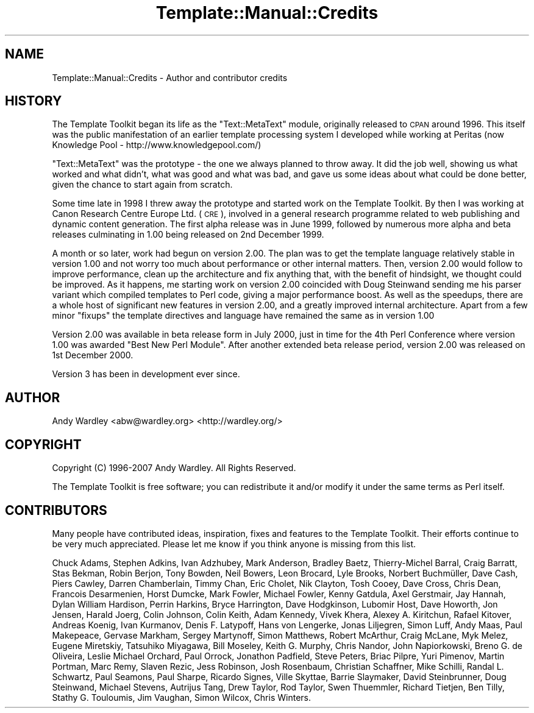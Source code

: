 .\" Automatically generated by Pod::Man v1.37, Pod::Parser v1.35
.\"
.\" Standard preamble:
.\" ========================================================================
.de Sh \" Subsection heading
.br
.if t .Sp
.ne 5
.PP
\fB\\$1\fR
.PP
..
.de Sp \" Vertical space (when we can't use .PP)
.if t .sp .5v
.if n .sp
..
.de Vb \" Begin verbatim text
.ft CW
.nf
.ne \\$1
..
.de Ve \" End verbatim text
.ft R
.fi
..
.\" Set up some character translations and predefined strings.  \*(-- will
.\" give an unbreakable dash, \*(PI will give pi, \*(L" will give a left
.\" double quote, and \*(R" will give a right double quote.  | will give a
.\" real vertical bar.  \*(C+ will give a nicer C++.  Capital omega is used to
.\" do unbreakable dashes and therefore won't be available.  \*(C` and \*(C'
.\" expand to `' in nroff, nothing in troff, for use with C<>.
.tr \(*W-|\(bv\*(Tr
.ds C+ C\v'-.1v'\h'-1p'\s-2+\h'-1p'+\s0\v'.1v'\h'-1p'
.ie n \{\
.    ds -- \(*W-
.    ds PI pi
.    if (\n(.H=4u)&(1m=24u) .ds -- \(*W\h'-12u'\(*W\h'-12u'-\" diablo 10 pitch
.    if (\n(.H=4u)&(1m=20u) .ds -- \(*W\h'-12u'\(*W\h'-8u'-\"  diablo 12 pitch
.    ds L" ""
.    ds R" ""
.    ds C` ""
.    ds C' ""
'br\}
.el\{\
.    ds -- \|\(em\|
.    ds PI \(*p
.    ds L" ``
.    ds R" ''
'br\}
.\"
.\" If the F register is turned on, we'll generate index entries on stderr for
.\" titles (.TH), headers (.SH), subsections (.Sh), items (.Ip), and index
.\" entries marked with X<> in POD.  Of course, you'll have to process the
.\" output yourself in some meaningful fashion.
.if \nF \{\
.    de IX
.    tm Index:\\$1\t\\n%\t"\\$2"
..
.    nr % 0
.    rr F
.\}
.\"
.\" For nroff, turn off justification.  Always turn off hyphenation; it makes
.\" way too many mistakes in technical documents.
.hy 0
.if n .na
.\"
.\" Accent mark definitions (@(#)ms.acc 1.5 88/02/08 SMI; from UCB 4.2).
.\" Fear.  Run.  Save yourself.  No user-serviceable parts.
.    \" fudge factors for nroff and troff
.if n \{\
.    ds #H 0
.    ds #V .8m
.    ds #F .3m
.    ds #[ \f1
.    ds #] \fP
.\}
.if t \{\
.    ds #H ((1u-(\\\\n(.fu%2u))*.13m)
.    ds #V .6m
.    ds #F 0
.    ds #[ \&
.    ds #] \&
.\}
.    \" simple accents for nroff and troff
.if n \{\
.    ds ' \&
.    ds ` \&
.    ds ^ \&
.    ds , \&
.    ds ~ ~
.    ds /
.\}
.if t \{\
.    ds ' \\k:\h'-(\\n(.wu*8/10-\*(#H)'\'\h"|\\n:u"
.    ds ` \\k:\h'-(\\n(.wu*8/10-\*(#H)'\`\h'|\\n:u'
.    ds ^ \\k:\h'-(\\n(.wu*10/11-\*(#H)'^\h'|\\n:u'
.    ds , \\k:\h'-(\\n(.wu*8/10)',\h'|\\n:u'
.    ds ~ \\k:\h'-(\\n(.wu-\*(#H-.1m)'~\h'|\\n:u'
.    ds / \\k:\h'-(\\n(.wu*8/10-\*(#H)'\z\(sl\h'|\\n:u'
.\}
.    \" troff and (daisy-wheel) nroff accents
.ds : \\k:\h'-(\\n(.wu*8/10-\*(#H+.1m+\*(#F)'\v'-\*(#V'\z.\h'.2m+\*(#F'.\h'|\\n:u'\v'\*(#V'
.ds 8 \h'\*(#H'\(*b\h'-\*(#H'
.ds o \\k:\h'-(\\n(.wu+\w'\(de'u-\*(#H)/2u'\v'-.3n'\*(#[\z\(de\v'.3n'\h'|\\n:u'\*(#]
.ds d- \h'\*(#H'\(pd\h'-\w'~'u'\v'-.25m'\f2\(hy\fP\v'.25m'\h'-\*(#H'
.ds D- D\\k:\h'-\w'D'u'\v'-.11m'\z\(hy\v'.11m'\h'|\\n:u'
.ds th \*(#[\v'.3m'\s+1I\s-1\v'-.3m'\h'-(\w'I'u*2/3)'\s-1o\s+1\*(#]
.ds Th \*(#[\s+2I\s-2\h'-\w'I'u*3/5'\v'-.3m'o\v'.3m'\*(#]
.ds ae a\h'-(\w'a'u*4/10)'e
.ds Ae A\h'-(\w'A'u*4/10)'E
.    \" corrections for vroff
.if v .ds ~ \\k:\h'-(\\n(.wu*9/10-\*(#H)'\s-2\u~\d\s+2\h'|\\n:u'
.if v .ds ^ \\k:\h'-(\\n(.wu*10/11-\*(#H)'\v'-.4m'^\v'.4m'\h'|\\n:u'
.    \" for low resolution devices (crt and lpr)
.if \n(.H>23 .if \n(.V>19 \
\{\
.    ds : e
.    ds 8 ss
.    ds o a
.    ds d- d\h'-1'\(ga
.    ds D- D\h'-1'\(hy
.    ds th \o'bp'
.    ds Th \o'LP'
.    ds ae ae
.    ds Ae AE
.\}
.rm #[ #] #H #V #F C
.\" ========================================================================
.\"
.IX Title "Template::Manual::Credits 3"
.TH Template::Manual::Credits 3 "2013-07-24" "perl v5.8.9" "User Contributed Perl Documentation"
.SH "NAME"
Template::Manual::Credits \- Author and contributor credits
.SH "HISTORY"
.IX Header "HISTORY"
The Template Toolkit began its life as the \f(CW\*(C`Text::MetaText\*(C'\fR module,
originally released to \s-1CPAN\s0 around 1996.  This itself was the public
manifestation of an earlier template processing system I developed
while working at Peritas (now Knowledge Pool \-
http://www.knowledgepool.com/)
.PP
\&\f(CW\*(C`Text::MetaText\*(C'\fR was the prototype \- the one we always planned to throw
away.  It did the job well, showing us what worked and what didn't, what
was good and what was bad, and gave us some ideas about what could be
done better, given the chance to start again from scratch.
.PP
Some time late in 1998 I threw away the prototype and started work on the
Template Toolkit. By then I was working at Canon Research Centre Europe Ltd.
(\s-1CRE\s0), involved in a general research programme related to web publishing and
dynamic content generation. The first alpha release was in June 1999, followed
by numerous more alpha and beta releases culminating in 1.00 being released on
2nd December 1999.
.PP
A month or so later, work had begun on version 2.00. The plan was to get the
template language relatively stable in version 1.00 and not worry too much
about performance or other internal matters. Then, version 2.00 would follow
to improve performance, clean up the architecture and fix anything that, with
the benefit of hindsight, we thought could be improved. As it happens, me
starting work on version 2.00 coincided with Doug Steinwand sending me his
parser variant which compiled templates to Perl code, giving a major
performance boost. As well as the speedups, there are a whole host of
significant new features in version 2.00, and a greatly improved internal
architecture. Apart from a few minor \*(L"fixups\*(R" the template directives and
language have remained the same as in version 1.00
.PP
Version 2.00 was available in beta release form in July 2000, just in time for
the 4th Perl Conference where version 1.00 was awarded \*(L"Best New Perl Module\*(R".
After another extended beta release period, version 2.00 was released on 1st
December 2000.
.PP
Version 3 has been in development ever since.
.SH "AUTHOR"
.IX Header "AUTHOR"
Andy Wardley <abw@wardley.org> <http://wardley.org/>
.SH "COPYRIGHT"
.IX Header "COPYRIGHT"
Copyright (C) 1996\-2007 Andy Wardley.  All Rights Reserved.
.PP
The Template Toolkit is free software; you can redistribute it and/or
modify it under the same terms as Perl itself.
.SH "CONTRIBUTORS"
.IX Header "CONTRIBUTORS"
Many people have contributed ideas, inspiration, fixes and features to
the Template Toolkit.  Their efforts continue to be very much appreciated.  
Please let me know if you think anyone is missing from this list.
.PP
Chuck Adams, Stephen Adkins, Ivan Adzhubey, Mark Anderson, Bradley Baetz,
Thierry-Michel Barral, Craig Barratt, Stas Bekman, Robin Berjon, Tony Bowden,
Neil Bowers, Leon Brocard, Lyle Brooks, Norbert Buchmüller, Dave Cash, Piers
Cawley, Darren Chamberlain, Timmy Chan, Eric Cholet, Nik Clayton, Tosh Cooey,
Dave Cross, Chris Dean, Francois Desarmenien, Horst Dumcke, Mark Fowler,
Michael Fowler, Kenny Gatdula, Axel Gerstmair, Jay Hannah, Dylan William
Hardison, Perrin Harkins, Bryce Harrington, Dave Hodgkinson, Lubomir Host,
Dave Howorth, Jon Jensen, Harald Joerg, Colin Johnson, Colin Keith, Adam
Kennedy, Vivek Khera, Alexey A. Kiritchun, Rafael Kitover, Andreas Koenig,
Ivan Kurmanov, Denis F. Latypoff, Hans von Lengerke, Jonas Liljegren, Simon
Luff, Andy Maas, Paul Makepeace, Gervase Markham, Sergey Martynoff, Simon
Matthews, Robert McArthur, Craig McLane, Myk Melez, Eugene Miretskiy,
Tatsuhiko Miyagawa, Bill Moseley, Keith G. Murphy, Chris Nandor, John
Napiorkowski, Breno G. de Oliveira, Leslie Michael Orchard, Paul Orrock,
Jonathon Padfield, Steve Peters, Briac Pilpre\*', Yuri Pimenov, Martin
Portman, Marc Remy, Slaven Rezic, Jess Robinson, Josh Rosenbaum, Christian
Schaffner, Mike Schilli, Randal L. Schwartz, Paul Seamons, Paul Sharpe,
Ricardo Signes, Ville Skytta\*:, Barrie Slaymaker, David Steinbrunner, Doug
Steinwand, Michael Stevens, Autrijus Tang, Drew Taylor, Rod Taylor, Swen
Thuemmler, Richard Tietjen, Ben Tilly, Stathy G. Touloumis, Jim Vaughan, Simon
Wilcox, Chris Winters.
